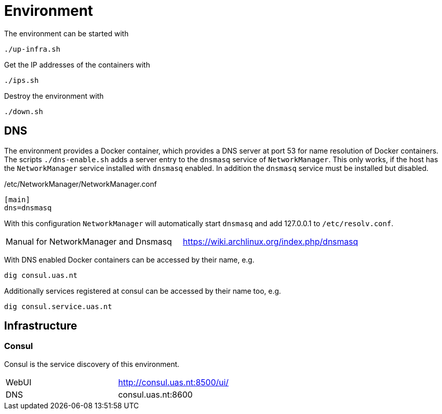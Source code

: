 = Environment

The environment can be started with

    ./up-infra.sh

Get the IP addresses of the containers with

    ./ips.sh

Destroy the environment with

    ./down.sh

== DNS

The environment provides a Docker container, which provides a DNS server at port 53 for name resolution of Docker containers.
The scripts `./dns-enable.sh` adds a server entry to the `dnsmasq` service of `NetworkManager`.
This only works, if the host has the `NetworkManager` service installed with `dnsmasq` enabled. In addition the `dnsmasq` service must be installed but disabled.

./etc/NetworkManager/NetworkManager.conf
----
[main]
dns=dnsmasq
----

With this configuration `NetworkManager` will automatically start `dnsmasq` and add 127.0.0.1 to `/etc/resolv.conf`.

|=======================================================================================
| Manual for NetworkManager and Dnsmasq | https://wiki.archlinux.org/index.php/dnsmasq
|=======================================================================================

With DNS enabled Docker containers can be accessed by their name, e.g.

    dig consul.uas.nt

Additionally services registered at consul can be accessed by their name too, e.g.

    dig consul.service.uas.nt

== Infrastructure

=== Consul

Consul is the service discovery of this environment.

|=======================================================================================
| WebUI | http://consul.uas.nt:8500/ui/
| DNS   | consul.uas.nt:8600
|=======================================================================================
